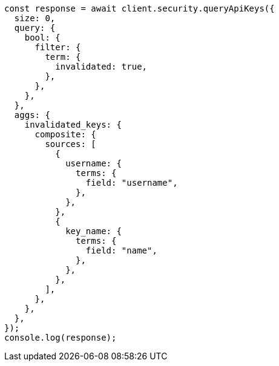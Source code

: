 // This file is autogenerated, DO NOT EDIT
// Use `node scripts/generate-docs-examples.js` to generate the docs examples

[source, js]
----
const response = await client.security.queryApiKeys({
  size: 0,
  query: {
    bool: {
      filter: {
        term: {
          invalidated: true,
        },
      },
    },
  },
  aggs: {
    invalidated_keys: {
      composite: {
        sources: [
          {
            username: {
              terms: {
                field: "username",
              },
            },
          },
          {
            key_name: {
              terms: {
                field: "name",
              },
            },
          },
        ],
      },
    },
  },
});
console.log(response);
----
